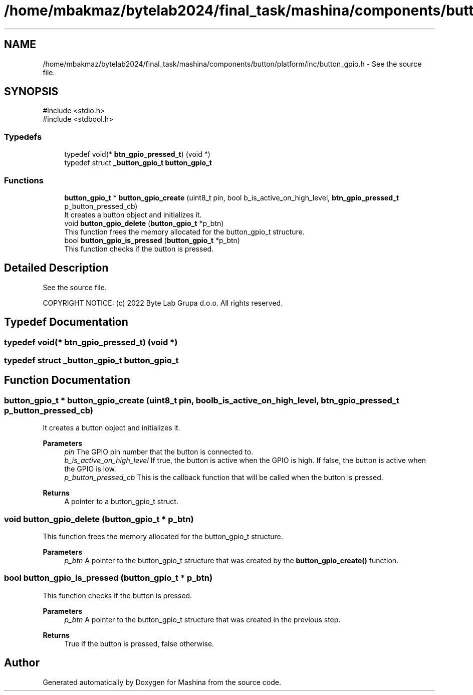 .TH "/home/mbakmaz/bytelab2024/final_task/mashina/components/button/platform/inc/button_gpio.h" 3 "Version ." "Mashina" \" -*- nroff -*-
.ad l
.nh
.SH NAME
/home/mbakmaz/bytelab2024/final_task/mashina/components/button/platform/inc/button_gpio.h \- See the source file\&.  

.SH SYNOPSIS
.br
.PP
\fR#include <stdio\&.h>\fP
.br
\fR#include <stdbool\&.h>\fP
.br

.SS "Typedefs"

.in +1c
.ti -1c
.RI "typedef void(* \fBbtn_gpio_pressed_t\fP) (void *)"
.br
.ti -1c
.RI "typedef struct \fB_button_gpio_t\fP \fBbutton_gpio_t\fP"
.br
.in -1c
.SS "Functions"

.in +1c
.ti -1c
.RI "\fBbutton_gpio_t\fP * \fBbutton_gpio_create\fP (uint8_t pin, bool b_is_active_on_high_level, \fBbtn_gpio_pressed_t\fP p_button_pressed_cb)"
.br
.RI "It creates a button object and initializes it\&. "
.ti -1c
.RI "void \fBbutton_gpio_delete\fP (\fBbutton_gpio_t\fP *p_btn)"
.br
.RI "This function frees the memory allocated for the button_gpio_t structure\&. "
.ti -1c
.RI "bool \fBbutton_gpio_is_pressed\fP (\fBbutton_gpio_t\fP *p_btn)"
.br
.RI "This function checks if the button is pressed\&. "
.in -1c
.SH "Detailed Description"
.PP 
See the source file\&. 


.PP
\fB\fP
.RS 4

.RE
.PP
COPYRIGHT NOTICE: (c) 2022 Byte Lab Grupa d\&.o\&.o\&. All rights reserved\&. 
.SH "Typedef Documentation"
.PP 
.SS "typedef void(* btn_gpio_pressed_t) (void *)"

.SS "typedef struct \fB_button_gpio_t\fP \fBbutton_gpio_t\fP"

.SH "Function Documentation"
.PP 
.SS "\fBbutton_gpio_t\fP * button_gpio_create (uint8_t pin, bool b_is_active_on_high_level, \fBbtn_gpio_pressed_t\fP p_button_pressed_cb)"

.PP
It creates a button object and initializes it\&. 
.PP
\fBParameters\fP
.RS 4
\fIpin\fP The GPIO pin number that the button is connected to\&. 
.br
\fIb_is_active_on_high_level\fP If true, the button is active when the GPIO is high\&. If false, the button is active when the GPIO is low\&. 
.br
\fIp_button_pressed_cb\fP This is the callback function that will be called when the button is pressed\&.
.RE
.PP
\fBReturns\fP
.RS 4
A pointer to a button_gpio_t struct\&. 
.RE
.PP

.SS "void button_gpio_delete (\fBbutton_gpio_t\fP * p_btn)"

.PP
This function frees the memory allocated for the button_gpio_t structure\&. 
.PP
\fBParameters\fP
.RS 4
\fIp_btn\fP A pointer to the button_gpio_t structure that was created by the \fBbutton_gpio_create()\fP function\&. 
.RE
.PP

.SS "bool button_gpio_is_pressed (\fBbutton_gpio_t\fP * p_btn)"

.PP
This function checks if the button is pressed\&. 
.PP
\fBParameters\fP
.RS 4
\fIp_btn\fP A pointer to the button_gpio_t structure that was created in the previous step\&.
.RE
.PP
\fBReturns\fP
.RS 4
True if the button is pressed, false otherwise\&. 
.RE
.PP

.SH "Author"
.PP 
Generated automatically by Doxygen for Mashina from the source code\&.
